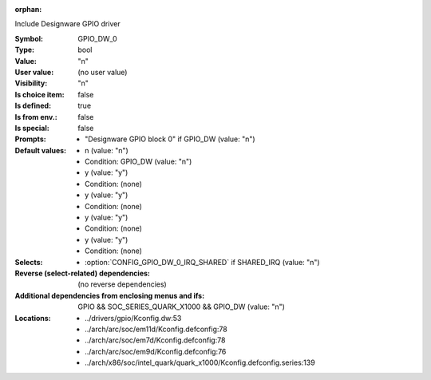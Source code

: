 :orphan:

.. title:: GPIO_DW_0

.. option:: CONFIG_GPIO_DW_0:
.. _CONFIG_GPIO_DW_0:

Include Designware GPIO driver



:Symbol:           GPIO_DW_0
:Type:             bool
:Value:            "n"
:User value:       (no user value)
:Visibility:       "n"
:Is choice item:   false
:Is defined:       true
:Is from env.:     false
:Is special:       false
:Prompts:

 *  "Designware GPIO block 0" if GPIO_DW (value: "n")
:Default values:

 *  n (value: "n")
 *   Condition: GPIO_DW (value: "n")
 *  y (value: "y")
 *   Condition: (none)
 *  y (value: "y")
 *   Condition: (none)
 *  y (value: "y")
 *   Condition: (none)
 *  y (value: "y")
 *   Condition: (none)
:Selects:

 *  :option:`CONFIG_GPIO_DW_0_IRQ_SHARED` if SHARED_IRQ (value: "n")
:Reverse (select-related) dependencies:
 (no reverse dependencies)
:Additional dependencies from enclosing menus and ifs:
 GPIO && SOC_SERIES_QUARK_X1000 && GPIO_DW (value: "n")
:Locations:
 * ../drivers/gpio/Kconfig.dw:53
 * ../arch/arc/soc/em11d/Kconfig.defconfig:78
 * ../arch/arc/soc/em7d/Kconfig.defconfig:78
 * ../arch/arc/soc/em9d/Kconfig.defconfig:76
 * ../arch/x86/soc/intel_quark/quark_x1000/Kconfig.defconfig.series:139